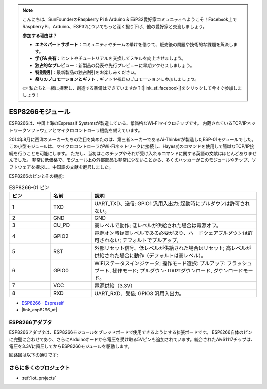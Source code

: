 .. note::

    こんにちは、SunFounderのRaspberry Pi & Arduino & ESP32愛好家コミュニティへようこそ！Facebook上でRaspberry Pi、Arduino、ESP32についてもっと深く掘り下げ、他の愛好家と交流しましょう。

    **参加する理由は？**

    - **エキスパートサポート**：コミュニティやチームの助けを借りて、販売後の問題や技術的な課題を解決します。
    - **学び＆共有**：ヒントやチュートリアルを交換してスキルを向上させましょう。
    - **独占的なプレビュー**：新製品の発表や先行プレビューに早期アクセスしましょう。
    - **特別割引**：最新製品の独占割引をお楽しみください。
    - **祭りのプロモーションとギフト**：ギフトや祝日のプロモーションに参加しましょう。

    👉 私たちと一緒に探索し、創造する準備はできていますか？[|link_sf_facebook|]をクリックして今すぐ参加しましょう！

.. _cpn_esp8266:

ESP8266モジュール
=================

.. image:: img/37_esp8266.jpg
    :align: center

ESP8266は、中国上海のEspressif Systemsが製造している、低価格なWi-Fiマイクロチップです。
内蔵されているTCP/IPネットワークソフトウェアとマイクロコントローラ機能を備えています。

2014年8月に西洋のメーカーたちの注目を集めたのは、第三者メーカーであるAi-Thinkerが製造したESP-01モジュールでした。
この小型モジュールは、マイクロコントローラがWi-Fiネットワークに接続し、Hayes式のコマンドを使用して簡単なTCP/IP接続を行うことを可能にします。
ただし、当初はこのチップやそれが受け入れるコマンドに関する英語の文献はほとんどありませんでした。
非常に低価格で、モジュール上の外部部品も非常に少ないことから、多くのハッカーがこのモジュールやチップ、ソフトウェアを探求し、中国語の文献を翻訳しました。

ESP8266のピンとその機能:

.. image:: img/37_ESP8266_pinout.png

.. list-table:: ESP8266-01 ピン
   :widths: 25 25 100
   :header-rows: 1

   * - ピン
     - 名前
     - 説明
   * - 1
     - TXD
     - UART_TXD、送信; GPIO1 汎用入出力; 起動時にプルダウンは許可されない。
   * - 2
     - GND
     - GND
   * - 3
     - CU_PD
     - 高レベルで動作; 低レベルが供給された場合は電源オフ。
   * - 4
     - GPIO2
     - 電源オン時は高レベルである必要があり、ハードウェアプルダウンは許可されない; デフォルトでプルアップ。
   * - 5
     - RST
     - 外部リセット信号、低レベルが供給された場合はリセット; 高レベルが供給された場合に動作（デフォルトは高レベル）。
   * - 6
     - GPIO0
     - WiFiステータスインジケータ; 操作モード選択: プルアップ: フラッシュブート, 操作モード; プルダウン: UARTダウンロード, ダウンロードモード。
   * - 7
     - VCC
     - 電源供給（3.3V）
   * - 8
     - RXD
     - UART_RXD、受信; GPIO3 汎用入出力。

* `ESP8266 - Espressif <https://www.espressif.com/en/products/socs/esp8266>`_
* |link_esp8266_at|

ESP8266アダプタ
---------------

.. image:: img/37_esp8266_adapter.png
    :width: 300
    :align: center

ESP8266アダプタは、ESP8266モジュールをブレッドボードで使用できるようにする拡張ボードです。
ESP8266自体のピンに完璧に合わせてあり、さらにArduinoボードから電圧を受け取る5Vピンも追加されています。統合されたAMS1117チップは、電圧を3.3Vに降圧してからESP8266モジュールを駆動します。

回路図は以下の通りです:

.. image:: img/37_sch_esp8266adapter.png

さらに多くのプロジェクト
---------------------------

* :ref:`iot_projects`
